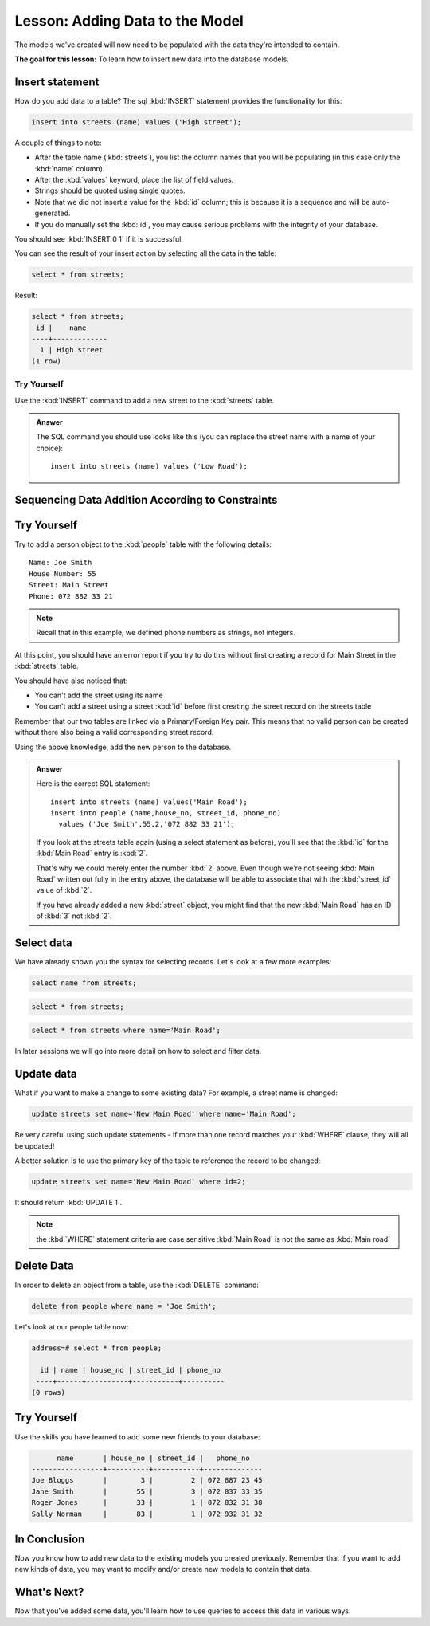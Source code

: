 |LS| Adding Data to the Model
===============================================================================

The models we've created will now need to be populated with the data they're
intended to contain.

**The goal for this lesson:** To learn how to insert new data into the database
models.

Insert statement
-------------------------------------------------------------------------------

How do you add data to a table? The sql :kbd:`INSERT` statement provides the
functionality for this:

.. code-block:: sql

  insert into streets (name) values ('High street');

A couple of things to note:

* After the table name (:kbd:`streets`), you list the column names that you
  will be populating (in this case only the :kbd:`name` column).
* After the :kbd:`values` keyword, place the list of field values.
* Strings should be quoted using single quotes.
* Note that we did not insert a value for the :kbd:`id` column; this
  is because it is a sequence and will be auto-generated.
* If you do manually set the :kbd:`id`, you may cause serious problems with
  the integrity of your database.

You should see :kbd:`INSERT 0 1` if it is successful.

You can see the result of your insert action by selecting all the data in the
table:

.. code-block:: sql

  select * from streets;

Result:

.. code-block:: sql

  select * from streets;
   id |    name
  ----+-------------
    1 | High street
  (1 row)


|TY| |basic|
...............................................................................

Use the :kbd:`INSERT` command to add a new street to the :kbd:`streets` table.

.. admonition:: Answer
  :class: dropdown

  The SQL command you should use looks like this (you can replace the street name
  with a name of your choice)::

    insert into streets (name) values ('Low Road');


Sequencing Data Addition According to Constraints
-------------------------------------------------------------------------------

|TY| |moderate|
-------------------------------------------------------------------------------

Try to add a person object to the :kbd:`people` table with the following details::

  Name: Joe Smith
  House Number: 55
  Street: Main Street
  Phone: 072 882 33 21

.. note:: Recall that in this example, we defined phone numbers as strings, not
    integers.

At this point, you should have an error report if you try to do this without
first creating a record for Main Street in the :kbd:`streets` table.

You should have also noticed that:

* You can't add the street using its name
* You can't add a street using a street :kbd:`id` before first creating the
  street record on the streets table

Remember that our two tables are linked via a Primary/Foreign Key pair. This
means that no valid person can be created without there also being a valid
corresponding street record.

Using the above knowledge, add the new person to the database.

.. admonition:: Answer
  :class: dropdown

  Here is the correct SQL statement::
  
    insert into streets (name) values('Main Road');
    insert into people (name,house_no, street_id, phone_no)
      values ('Joe Smith',55,2,'072 882 33 21');
  
  If you look at the streets table again (using a select statement as before),
  you'll see that the :kbd:`id` for the :kbd:`Main Road` entry is :kbd:`2`.
  
  That's why we could merely enter the number :kbd:`2` above. Even though we're
  not seeing :kbd:`Main Road` written out fully in the entry above, the
  database will be able to associate that with the :kbd:`street_id` value of
  :kbd:`2`.
  
  If you have already added a new :kbd:`street` object, you might find that the
  new :kbd:`Main Road` has an ID of :kbd:`3` not :kbd:`2`.


Select data
-------------------------------------------------------------------------------

We have already shown you the syntax for selecting records. Let's look at a few
more examples:

.. code-block:: sql

  select name from streets;


.. code-block:: sql

  select * from streets;

.. code-block:: sql

  select * from streets where name='Main Road';

In later sessions we will go into more detail on how to select and filter data.

Update data
-------------------------------------------------------------------------------

What if you want to make a change to some existing data? For example, a street
name is changed:

.. code-block:: sql

  update streets set name='New Main Road' where name='Main Road';

Be very careful using such update statements - if more than one record matches
your :kbd:`WHERE` clause, they will all be updated!

A better solution is to use the primary key of the table to reference the
record to be changed:

.. code-block:: sql

  update streets set name='New Main Road' where id=2;

It should return :kbd:`UPDATE 1`.

.. note::  the :kbd:`WHERE` statement criteria are case sensitive :kbd:`Main
   Road` is not the same as :kbd:`Main road`

Delete Data
-------------------------------------------------------------------------------

In order to delete an object from a table, use the :kbd:`DELETE` command:

.. code-block:: sql

  delete from people where name = 'Joe Smith';

Let's look at our people table now:

.. code-block:: sql

  address=# select * from people;

    id | name | house_no | street_id | phone_no
   ----+------+----------+-----------+----------
  (0 rows)

|TY| |hard|
-------------------------------------------------------------------------------

Use the skills you have learned to add some new friends to your database:

.. code-block:: sql

         name       | house_no | street_id |   phone_no
   -----------------+----------+-----------+--------------
   Joe Bloggs       |        3 |         2 | 072 887 23 45
   Jane Smith       |       55 |         3 | 072 837 33 35
   Roger Jones      |       33 |         1 | 072 832 31 38
   Sally Norman     |       83 |         1 | 072 932 31 32


|IC|
-------------------------------------------------------------------------------

Now you know how to add new data to the existing models you created previously.
Remember that if you want to add new kinds of data, you may want to modify
and/or create new models to contain that data.

|WN|
-------------------------------------------------------------------------------

Now that you've added some data, you'll learn how to use queries to access this
data in various ways.


.. Substitutions definitions - AVOID EDITING PAST THIS LINE
   This will be automatically updated by the find_set_subst.py script.
   If you need to create a new substitution manually,
   please add it also to the substitutions.txt file in the
   source folder.

.. |IC| replace:: In Conclusion
.. |LS| replace:: Lesson:
.. |TY| replace:: Try Yourself
.. |WN| replace:: What's Next?
.. |basic| image:: /static/common/basic.png
.. |hard| image:: /static/common/hard.png
.. |moderate| image:: /static/common/moderate.png
